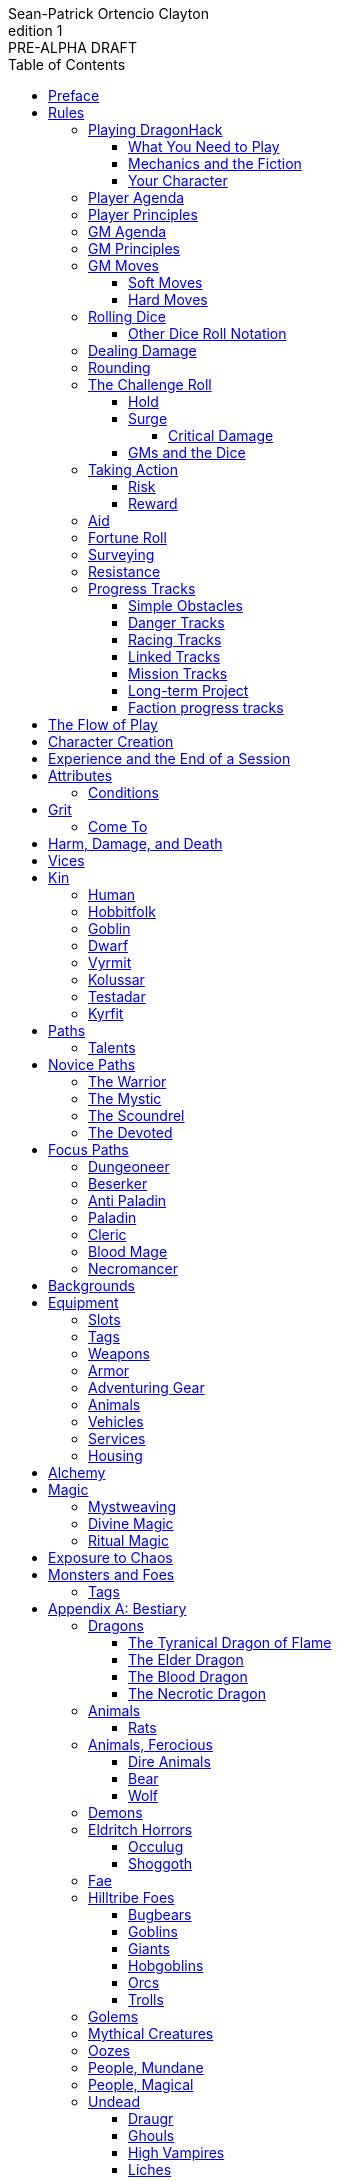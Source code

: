 ////
This program is free software: you can redistribute it and/or modify
it under the terms of the GNU Affero General Public License as published by
the Free Software Foundation, either version 3 of the License, or
(at your option) any later version.

This program is distributed in the hope that it will be useful,
but WITHOUT ANY WARRANTY; without even the implied warranty of
MERCHANTABILITY or FITNESS FOR A PARTICULAR PURPOSE.  See the
GNU Affero General Public License for more details.

You should have received a copy of the GNU Affero General Public License
along with this program. If not, see https://www.gnu.org/licenses/.
////

= DragonHack
Sean-Patrick Ortencio Clayton
v1: PRE-ALPHA DRAFT
:doctype: book
:!showtitle:
:!table-caption:
:showcommentary:
:icons: font
:stylesheet: styles.css
:sectanchors:
:version-label: Edition
:toc: right
:toclevels: 4
:imagesdir: images
:favicon: images/dragonhack-logo.svg
:repo-url: https://github.com/sean-clayton/dragonhack

image::dragonhack-logotype.svg[Static,640,id=logo,alt=DragonHack]

[.lead]
Created by Sean-Patrick Ortencio Clayton.

'''

The entirety of {doctitle} is licensed under the link:LICENSE-CC-BY-SA-4.0[Creative Commons Attribution-ShareAlike 4.0 International license].

The {repo-url}[source code of {doctitle}] is licensed under the link:LICENSE-AGPL[GNU Affero General Public license].

'''

{doctitle} includes material from:

https://www.bladesinthedark.com[Blades in the Dark] by John Harper, licensed for use under the https://creativecommons.org/licenses/by/3.0/[Creative Commons Attribution 3.0 Unported license].

https://dungeon-world.com/[Dungeon World] by Sage LaTorra and Adam Koebel, licensed for our use under the https://creativecommons.org/licenses/by/3.0/[Creative Commons Attribution 3.0 Unported license].

https://www.ironswornrpg.com[Ironsworn] by Shawn Tomkin, licensed for our use under the https://creativecommons.org/licenses/by/4.0/[Creative Commons Attribution 4.0 International License].

https://www.drivethrurpg.com/product/427272/Maze-World[Maze World] by Jasper Winters, licensed for our use under the https://creativecommons.org/licenses/by-sa/4.0/[Creative Commons Attribution-ShareAlike 4.0 International license].

https://game-icons.net/1x1/delapouite/spiked-dragon-head.html[Spiked dragon head icon] in the {doctitle} logo by https://delapouite.com/[Delapouite], licensed for our use under the https://creativecommons.org/licenses/by/3.0/[Creative Commons Attribution 3.0 Unported license].

<<<

[preface]
== Preface

{doctitle} is inspired by several games.
Here is a non-exhaustive list in alphabetical order:

* https://www.bladesinthedark.com[Blades in the Dark] by John Harper.
* https://dungeon-world.com/[Dungeon World] by Sage LaTorra and Adam Koebel.
* https://freeleaguepublishing.com/en/games/forbidden-lands/[Forbidden Lands] by the workers at Fria Ligan.
* https://www.ironswornrpg.com/[Ironsworn] by Shawn Tomkin.
* https://www.drivethrurpg.com/product/250888/Knave[Knave] by Ben Milton.
* The Streets of Marienburg.
* https://johnharper.itch.io/world-of-dungeons[World of Dungeons] by John Harper.
* ... and the many games derived from those.

If you enjoy {doctitle}, then be sure to check out these other games!

<<<

== Rules

=== Playing {doctitle}

To play {doctitle}, you create your character, make some decisions about the world you inhabit, and set the story in motion.
When you encounter something dangerous or otherwise act by taking risks, your choices and the dice determine the outcome.

{doctitle} supports three modes of play.

Guided::
  One or more players take the role of their characters, the protagonists in your story, while a guide/moderator/gamemaster (GM) moderates the session.
  The GM helps bring the world to life, portrays the people and creatures you encounter, and makes decisions about the outcome of your actions.
Cooperative (Co-Op)::
  You and one or more friends play together to overcome challenges and complete quests.
  A GM is not required.
  The {doctitle} game system will help you explore the dramatic stories of your characters and their fateful vows.
Solo::
  As with cooperative play, no GM is necessary.
  You portray a lone heroic character in a dangerous world.
  Good luck!

[sidebar]
--
{doctitle} is primarily intended for small group play or solo.
One to four players (plus a GM in guided mode) is ideal.
--

==== What You Need to Play

{doctitle} requires some materials. Here is what you'll need:

* Several six-sided dice for each player.
  Five at the least, but more cannot hurt.
  These are used for [term]#action dice#, [term]#oracle dice#, and rolling things like [term]#damage#.
* A character sheet for each player.

==== Mechanics and the Fiction

{doctitle} uses various mechanics, such as rolling dice and managing the stats and resources on your character sheet.
As a player, you will often make decisions based on a desired mechanical outcome.
For example, you might choose a particular action to get a bonus or advantage on your die roll.
The basic mechanics of {doctitle} are introduced in this chapter.

{doctitle} is also heavily reliant on the fiction, which is the imagined characters, situations, and places within your game.
You will play from the perspective of your character.
You will interpret actions and events in a way that is consistent with the dramatic, fictional reality you have forged for your story and your world.

==== Your Character

You use your character sheet to track your stats, gear, and overall condition.

However, your character is more than these mechanical bits.
You are a character in a rich story.
You have hopes and fears, virtues and failings.
You have a history.
You are, or were, part of a community.
This is the fiction of your character.
Consider a few of these details as you create your character, but don't sweat it--you'll evolve it through play.
At the start of your game, put your character on stage to see what happens. 
Fill in the blanks--for your character and your world--as you go.

=== Player Agenda

* Portray a motivated character.
* Interact with the world and state your end goal.
* When you want to do something, do it in the fiction.
* Make your mark on the world.
* Play to find out what happens.

=== Player Principles

* Begin and end with the fiction.
* Play your character like a stolen car.
* Embrace challenge and failure.
* Celebrate success.
* Don't hog the spotlight, but shine when it's on you.

=== GM Agenda

=== GM Principles

=== GM Moves

As a GM, when everyone looks at you to do something, you can make a move.
On any [term]#miss#, you can make a move.
When you are presented with a [term]#golden opportunity#, you can make a move.

A move is something that occurs in the fiction--they mean literally what they say.
Here are the moves you make as a GM.

* Utilize your prep.
* Reveal an unwelcome truth.
* Show signs of an approaching threat.
* Deal harm.
* Use up their resources.
* Turn their actions against them.
* Separate them.
* Offer an opportunity, with or without cost.
* Put someone on the spot.

==== Soft Moves

Soft moves are moves that are not in favor of the PCs, but do not have immediate consequences.
A soft move ignored becomes a [term]#golden opportunity# for a hard move.

.Examples of soft moves in combat
* Reveal a looming threat...
** An enemy sounds an alarm or calls for reinforcements.
* Utilize your prep...
** Make a monster soft move.
** Spring, but do not trigger, a trap.
* Separate them...
** Toss a PC across the combat area and close them off from their allies.
** The ground cracks and a chasm or pit of lava sits between two groups of the party.
* Put someone on the spot...
** Shove a PC on the ground and have the monster wind up to attack them.
** Push a PC against a ledge.

.Examples of soft moves exploring a site
* Reveal a looming threat...
** A roar from down a passageway.
* Utilize your prep...
** A PC hears a _*click*_ and a trap is sprung, but not triggered.
** Make a site move.

.Examples of soft moves exploring the wilderness
* Reveal a looming threat...
* Utilize your prep...

.Examples of soft moves in a settlement
* Reveal a looming threat...
* Utilize your prep...

.Examples of soft moves in a social encounter
* Reveal a looming threat...
* Utilize your prep...

==== Hard Moves

Hard moves have immediate consequences.
[term]#Dealing damage# is a hard move because the HP loss is an immediate consequence.
If you have an opportunity to make a hard move, that doesn't mean you can't make a soft move instead.

.Examples of hard moves in combat
* Use up their resources...
** A PC's weapon flings across the room, losing access to attacking with it.
** A PC's grimoire falls to the ground, losing access to those spells.

.Examples of hard moves exploring a site
* Use up their resources...
** [term]#1 slot# worth of equipment falls to the depths below.

.Examples of hard moves exploring the wilderness
* Use up their resources...
** A PC's max slots is reduced because their pack has a hole in it.

.Examples of hard moves in a settlement
* Use up their resources...
** A PC loses coin or gear because someone stole it while they weren't looking.

.Examples of hard moves in a social encounter
* Use up their resources...
** Mark grit for the stress induced by the other party.

=== Rolling Dice

The only dice used in {doctitle} are six-sided dice.

When we roll multiple dice, we shorten it to just the number of dice followed by a D, eg: Rolling two dice is 2D, and rolling 1 dice is 1D.

Sometimes you add or subtract a number to the total of the dice.
This has a + or - after the dice along with the number that is to be added or subtracted, respectively.
For example, if we want to add 1 to the total of a 2D roll, it looks like 2D+1.
If we want to subtract 1 from the total of a 2D roll, it looks like 2D-1.

Sometimes we want to roll multiple dice and not add them together, but take the best or worst of the dice rolled.
This is written as b[ ] or w[ ] with the number of dice in between the brackets.
For example, if we want to roll 2D and keep only the best of the two, it looks like b[2D].
If we want to roll 2D and keep only the worst of the two, it looks like w[2D].

We can also take multiple of the best or multiple of the worst.
This looks like the previous form, but with a number after the b or w, before the brackets.
For example, if we want to roll 3D and take the best two, it looks like b2[3D].
If we want to roll 3D and take the worst two, it looks like w2[3D].

And like rolling dice normally, we can still add a number to the total to these best of/worst of forms.
For example, b2[3D]+4 adds 4 to the total of the best two dice of the three rolled.
w2[3D]-1 subtracts 1 from the total of the worst two dice of the three rolled.

==== Other Dice Roll Notation

[horizontal]
d3::
  Roll a dice.
  *1/2* = 1.
  *3/4* = 2.
  *5/6* = 3.
d66::
  Roll a dice twice.
  One roll is for the tens place and the other is for the ones.
d666::
  Roll like a d66, but with another roll for the hundreds place.
d33::
  Like a d66, but each roll is a d3.
d333::
  Like a d33, but with another roll for the hundreds place.

=== Dealing Damage

.Dealing Damage
[move]
--
[.lead]
When you harm a foe but don't murder them outright...

Roll the applicable damage and say the result (plus any tags like messy, forceful, etc.).
The GM will reduce the victim's HP by that amount (less armor) and either describe the result or ask you to do so.
--

=== Rounding

In {doctitle}, always round down when faced with non-integer numbers, unless otherwise noted.

=== The Challenge Roll

The core mechanic in {doctitle} is the challenge roll.
To perform a challenge roll, you roll multiple dice at once and read the *single highest result*.
The most dice you can roll in a challenge roll is 5.

To create a dice pool for a challenge roll, you use an attribute or other number, called a [term]#stat#, and roll an amount of dice equal to its rating.
For example, if you roll with the [term]#heart# attribute and its value is 3, this is written as "Roll [term]#+heart#" and you would add 3 to your dice pool.

[sidebar]
If you ever need to roll but you have zero (or negative) dice, roll w[2D].
You can't roll a critical when you have zero dice.

The total of your action dice, your stat, and any additional bonuses is your action score.

There are five possible results of a challenge roll:

[horizontal]
Critical Hit::
  You roll *more than one 6*.
Strong Hit::
  The highest die is a *6*.
Weak Hit::
  The highest die is a *4 or 5*.
Miss::
  The highest die is a *1, 2, or 3*.

There are four types of rolls that you'll use most often in the game:

Taking action::
  When a PC attempts an action that's dangerous or troublesome, you take an action to find out how it goes.
  Taking action and the resulting effects and consequences drive most of the game.
Fortune roll::
  The GM can make a fortune roll to disclaim decision making and leave something up to chance.
  How loyal is an NPC?
  How much does the plague spread?
  How much evidence is burned before the constables kick in the door?
Resistance roll::
  A player can make a resistance roll when their character suffers a consequence they don't like.
  The roll tells us how much stress their character suffers to reduce the severity of a consequence.

==== Hold

.Hold
[move]
--
[.lead]
When a move gives you [term]#"`hold X Currency`"#...

You can spend that currency as the move describes it.
--

==== Surge

.Surge
[move]
--
[.lead]
When you land a [term]#critical hit#...

Take the lowest number of the dice you rolled, multiply it by 2.
[term]#Hold that much Surge#.
You spend [term]#surge# on [term]#surge moves#.

Any [term]#surge# you do not use during the move, you do not maintain.
--

===== Critical Damage

You always have access to the _Critical Damage_ [term]#surge move#.

.Surge Move: Critical Damage (2 Surge)
[move]
--
[.lead]
When you are dealing damage...

You can [term]#roll &times;HD# and add that to your damage total.
--

==== GMs and the Dice

If you are playing as a GM, you can focus on guiding the game and responding to your player's questions and actions.
NPCs don't need to roll dice when they act, however, you might want some dice available for oracle rolls.

=== Taking Action

When a player character does something challenging, we [term]#take action# to see how it turns out.
An action is challenging if there's an obstacle to the PC's goal that's dangerous or troublesome in some way.
We don't make an action roll unless the PC is put to the test.
If their action is something that we'd expect them to simply accomplish, then we let them accomplish it without making any rolls.

==== Risk

There are three levels of risk.

Minor Risk::
  Something bad could happen, but not very likely.
  Failure is not something to really worry about.
Moderate Risk::
  There's danger here if any failure were to occur.
Major Risk::
  If things go bad, they will go _very_ bad.
  Success here is absolutely paramount.

==== Reward

There are three levels of reward.

Minor Reward::
  You achieve something, but not nearly as much as you'd like.
  If you were stabbing something, it's technically stabbed, but not as much as you'd hope.
  If you were avoiding a danger, you technically avoid it, but you wish you did more.
Moderate Reward::
  You achieve a satisfactory outcome.
  If you were stabbing something, it's stabbed.
  If you were avoiding a danger, it was avoided.
Major Reward::
  You achieve much more than you had expected.
  If you were stabbing something, it sinks in like a hot knife through melted butter.
  If you were avoiding a danger, it is completely avoided, and probably is no longer dangerous for a time.

State what your goal is and the approach your character will take to make it happen.
The GM will tell you the following:

* The two [term]#attributes# you will use.
* The level of [term]#risk# the approach takes.
* The level of [term]#reward# given if the approach succeeds.
* Possible consequences if you fail and rewards if you succeed.

.Take Action
[move]
--
[.lead]
When your character acts by taking a risk...

State what your goal is and the approach your character will take to make it happen.

Roll 1D for each point in the [term]#attributes# determined by the GM.

'''

[.risk]
Minor Risk::
+
[.lead]
You act on your terms. You exploit a dominant advantage.
+
* **Critical Hit:**
  A success with [term]#increased reward#.
* **Hit:**
  Things go as planned and all is well. A success.
* **Weak Hit:**
  Your character has a sudden realization that their approach will certainly succeed, but with a cost.
  They can try a different approach, or continue on and [term]#suffer the consequences#.
* **Miss:**
  Your character fails before any consequences occur, but a new [term]#risky# opportunity lies before them.
  They can attempt again with that approach or try something else.

Moderate Risk::
+
[.lead]
You go head to head. You act under fire. You take a chance.
+
* **Critical Hit:**
  A success with [term]#increased reward#.
* **Hit:**
  A success, and you realize what was at stake.
* **Weak Hit:**
  Overall a success, but you must [term]#suffer the consequences#.
* **Miss:**
  Things do not go your way.
  [term]#Gain +1 XP# and you must [term]#suffer the consequences#.

Major Risk::
+
[.lead]
You overreach your capabilities. You're in serious trouble.
+
* **Critical Hit:**
  A success with [term]#increased reward#.
  [term]#Gain +1 XP#.
* **Hit:**
  A success, narrowly avoiding the consequences.
  [term]#Gain +1 XP#.
* **Weak Hit:**
  Technically a success, but there is a severe cost.
  [term]#Gain +1 XP# and you must [term]#suffer the consequences# accordingly.
* **Miss:**
  The worst outcome has happened.
  [term]#Gain +1 XP# and you must [term]#suffer the consequences# accordingly.
--

=== Aid

.Aid
[move]
--
[.lead]
When you assist someone [term]#taking action#...

You give them a +1D bonus to the roll, but you are succeptible to the consequences if there any.
--

=== Fortune Roll

The fortune roll is a tool the GM can use to disclaim decision making.
You use a fortune roll in two different ways:

. **When you need to make a determination about a situation the PCs aren't directly involved in** and don't want to simply decide the outcome.
. **When an outcome is uncertain**, but no other roll applies to the situation at hand.

When you make a fortune roll you may assess [term]#any attribute or other stat# to determine the stat of the roll, and then perform a regular [term]#challenge roll#.

If no stat applies, roll 1D for sheer luck or roll 1–3D based on the situation at hand.

Sometimes you are forced to make a fortune roll.
This can be with a specific attribute or stat, or with a number added.
For example, making a fortune roll with heart, if its value is 3, it is written as "Roll [term]#fortune +heart#" and you would roll 3 dice.

.Fortune Roll
[move]
--
* *1D* for each [term]#stat# rating.
* *+1D* for each [term]#major advantage#.
* *-1D* for each [term]#major disadvantage#.

'''

* **Critical Hit**: Exceptional result / Major, extreme reward.
* **Hit**: Good result / Moderate,  full reward.
* **Partial Hit**: Mixed result / Minor, partial reward.
* **Miss**: Bad result / Poor, little reward.
--

=== Surveying

.Surveying
[move]
--
[.lead]
When you search an area, read the situation, ask questions, conduct an investigation, or follow a track...

Roll [term]#fortune +wits#.
Add your [term]#ability bonus# when using an appropriate ability.

* **Major**:
  You get exceptional details.
  The information is complete and follow-up questions may expand into related areas or reveal more than you hoped for.
* **Moderate**:
  You get good details.
  Clarifying and follow-up questions are possible.
* **Minor**:
  You get incomplete or partial information.
  More information gathering will be needed to get all the answers.
--

=== Resistance

After seeing the roll result when [term]#taking action#, you can choose to [term]#resist# the consequences.
The GM will tell you which [term]#attribute# you will use.
You determine what [term]#ability# you use.

ifdef::showcommentary[]
.Regarding rolling resist...
[NOTE]
These could be done much better.
I don't know if I want every stat in play here.
Maybe as monsters are made and more kinds of damage are revealed in the game, they'll make this clearer to handle.
endif::[]

.Resist
[move]
--
[.lead]
When your character resists the consequences of their actions...

[term]#Mark 1 grit#.

The GM chooses two attributes.
Roll 1D for each point in both attributes.

[horizontal]
* **Critical Hit:**
  You avoid all consequences and you are now in control of the situation.
  [term]#Gain 1 grit# back.
* **Hit:**
  The consequence is avoided.
* **Weak Hit:**
  The consequence is reduced.
  If taking damage, take half damage.
  You can [term]#mark 1 grit# to avoid it completely.
* **Miss:**
  The consequence still happens.
  You can [term]#mark 1 grit# to avoid reduce (half damage if taking damage) it or [term]#mark 2 grit# to avoid it completely.
--

=== Progress Tracks

A progress track is a multi-segment track.
Draw a progress track when you need to track ongoing effort against an obstacle or the approach of impending trouble.

Sneaking into the constables watch tower?
Make a progress track to track the alert level of the patrolling guards.
When the PCs suffer consequences from partial successes or missed rolls, fill in segments on the progress track until the alarm is raised.

Generally, the more complex the problem, the more segments in the progress track.

A complex obstacle is a 4-segment track.
A more complicated obstacle is a 6-segment track.
A daunting obstacle is an 8-segment track.

When you create a progress track, make it about the obstacle, not the method.
The progress tracks for an infiltration should be "`Interior Patrols`" and "`The Tower,`" not "`Sneak Past the Guards`" or "`Climb the Tower.`" The patrols and the tower are the obstacles--the PCs can attempt to overcome them in a variety of ways.

Remember that a progress track tracks progress.
It reflects the fictional situation, so the group can gauge how they're doing.
A progress track is like a speedometer in a car.
It shows the speed of the vehicle--it doesn't determine the speed.

==== Simple Obstacles

Not every situation and obstacle requires a progress track.
Use progress tracks when a situation is complex or layered and you need to track something over time--otherwise, resolve the result of an action with a single roll.

Examples of progress tracks follow.

==== Danger Tracks

The GM can use a progress track to represent a progressive danger, like suspicion growing during a seduction, the proximity of pursuers in a chase, or the alert level of roaming monsters in a dungeon.
In this case, when a complication occurs, the GM ticks one, two, or three segments on the progress track, depending on the consequence level.
When the progress track is full, the danger comes to fruition--the guards hunt down the intruders, activate an alarm, release the hounds, etc.

==== Racing Tracks

Create two opposed progress tracks to represent a race.
The PCs might have a progress track called "`Escape`" while the city watch have a progress track called "`Cornered.`" If the PCs finish their progress track before the watch fill theirs, they get away.
Otherwise, they're cornered and can't flee.
If both complete at the same time, the PCs escape to a safe location, but the watch are right outside!

You can also use racing progress tracks for an environmental hazard.
Maybe the PCs are trying to complete the "`Search`" progress track to find the lockbox on the sinking ship before the GM fills the "`Sunk`" progress track and the vessel goes down.

==== Linked Tracks

You can make a progress track that unlocks another progress track once it's filled.
For example, the GM might make a linked progress track called "`Trapped`" after an "`Alert`" progress track fills up.
As always, the method of action is up to the players and the details of the fiction at hand.

==== Mission Tracks

The GM can make a progress track for a time-sensitive mission, to represent the window of opportunity you have to complete it.
If the countdown runs out, the mission is scrubbed or changes--the target escapes, the household wakes up for the day, etc.
Tug-of-war progress tracks

You can make a progress track that can be filled and emptied by events, to represent a back-and-forth situation.
You might make a "`Revolution!`" progress track that indicates when the refugees start to riot over poor treatment.
Some events will tick the progress track up and some will tick it down.
Once it fills, the revolution begins.
A tug-of-war progress track is also perfect for an ongoing turf war between two crews or factions.

==== Long-term Project

Some projects will take a long time.
A basic long-term project (like tinkering up a new feature for a device) is eight segments.
Truly long-term projects (like creating a new designer drug) can be two, three, or even four progress tracks, representing all the phases of development, testing, and final completion.
Add or subtract progress tracks depending on the details of the situation and complexity of the project.

A long-term project is a good catch-all for dealing with any unusual player goal, including things that circumvent or change elements of the mechanics or the setting.

==== Faction progress tracks

Each faction has a long-term goal.
When the PCs have downtime, the GM ticks forward the faction progress tracks that they're interested in.
In this way, the world around the PCs is dynamic and things happen that they're not directly connected to, changing the overall situation in the city and creating new opportunities and challenges.

The PCs may also directly affect NPC faction progress tracks, based on the missions and scores they pull off.
Discuss known faction projects that they might aid or interfere with, and also consider how a PC operation might affect the NPC progress tracks, whether the players intended it or not.

== The Flow of Play

Like most roleplaying games, you play primarily from the perspective of your character.
What are you doing?
What are you trying to achieve?
What opposition and challenges do you face?
Your quests, and the characters and situations you encounter, will guide the fiction and the choices you make.

When you have questions about what you find, how other characters in your world respond, or what happens next, you can go with what feels right (if you're playing solo or co-op), or ask your GM.
When you are seeking inspiration or want to put it in the hands of fate, you want to consult an <<_oracles, oracle>>.
Use the yes/no questions and random prompts to generate interesting twists and new complications you might not have thought of on your own.
Above all, if it's interesting, dramatic and fits the fiction, make it happen.

If you are doing something covered by a move, refer to the move to resolve your action.
If it tells you to roll dice, do it.

Scoring a strong hit on a move means you are in control.
You're driving the narrative.
What do you do next?

A weak hit or a miss means you don't have control of the situation.
Instead of acting, you react.
What happens next?
If you're playing with a GM, they'll determine how the world responds.
Otherwise, you rely on your intuition and occasional oracle rolls to drive the narrative.

== Character Creation

. *Envision* your character
. Choose a <<_kin,[term]#kin#>> and determine your [term]#age#.
. Set your <<_attributes,[term]#attributes#>> by distributing these points across [term]#force#, [term]#edge#, [term]#shadow#, [term]#wits#, and [term]#heart#.
  You cannot have more than 2 points in a single attribute.
  * *Young adult:* 4 points.
  * *Middle-aged:* 3 points.
  * *Old:* 2 points.
. Determine your max [term]#grit#, which is 4 + [term]#force#.
. Determine your [term]#base grit cost# according to your attributes.
.. *If your [term]#force# is 2*, your base grit cost is *4*.
.. *If your [term]#wits# is 2*, your base grit cost is *8*.
.. *In all other cases*, your base grit cost is *6*.
. Choose <<_vices,[term]#vices#>> according to your age.
  * *Young adult:* 1 vice.
  * *Middle-aged/Old:* 2 vices.
. Choose your <<_core_paths,[term]#core path#>>, and then your <<_focus_paths,[term]#focus path#>> according to your age.
  * *Young adult:* No focus paths.
  * *Middle-aged/Old:* 1 focus path. Assume the narrative requirement of that path is in your character's backstory.
. Gain XP according to your age that you can spend now if you wish, or keep for later.
  * *Young adult:* 8XP.
  * *Middle-aged:* 12XP.
  * *Old:* 16XP.
. Determine your <<_backgrounds,[term]#backgrounds#>>.
  * *Young adult:* Roll once on the backgrounds table.
  * *Middle-aged:* Pick twice on the backgrounds table.
  * *Old:* Pick three times on the backgrounds table.
. Fill out personal information such as your name and other details.
. Purchase any additional equipment and determine your <<_speed,[term]#speed#>>. You begin with 10c in addition to all coin and equipment of your choice from your backgrounds.

== Experience and the End of a Session

At the end of a session, have each person at the table go through the following items and, unless otherwise noted, mark 1XP for each one that everyone agrees is true for them.

* XP for showing up to the session.
* XP for someone in the group killing a monster or otherwise dangerous foe.
* XP for someone in the group looting a magical artefact.
* XP for someone in the group discovering a settlement, dangerous site, or otherwise storied.
* XP for someone in the group gaining the trust, gratitude, or other kind of allyship of an NPC.
* XP for someone in the group making a new enemy who will now be acting against you.
* XP for every 100 &times; HD (minimum 100) coin spent without any in-world gain on your <<_vice,[term]#vices#>> this session.
* XP for every <<_vice,[term]#vice#>> you succumbed to in a memorable way.

<<_paths, [term]#Paths#>> also provide ways of gaining XP.
Only characters with those paths can gain XP in those ways.

Additionally, you can change _one_ of these aspects of your character if the narrative supported it:

* Change one of your vices to a new one.
* Refund one talent completely and obtain a new one at the same cost.

== Attributes

[horizontal]
Force:: Aggression, might, and intimidation.
Edge:: Speed, agility, and precision.
Shadow:: Sneakiness, deceptiveness, and cunning.
Wits:: Focus, intellect, and perception.
Heart:: Leadership, drive, and compassion.

=== Conditions

Each attribute can have a negative condition applied to it.
When an attribute has its associated condition marked, you take a -1D penalty to all rolls which use that attribute.

* *Weak* reduces your [term]#force#.
* *Slow* reduces your [term]#edge#.
* *Clumsy* reduces your [term]#shadow#.
* *Shaken* reduces your [term]#wits#.
* *Cold* reduces your [term]#heart#.

== Grit

Grit represents the amount of effort, physical or mental, you can exert while adventuring.
When you [term]#mark grit#, you add grit against your maximum grit.

You begin with [term]#4 grit + force#.

When you are at max grit and you have to [term]#mark grit#, you're [term]#broken# and can no longer act.
This means you are either physically battered and unconscious, emotionally unavailable, mentally drained, or otherwise completely exhausted.
Regardless, when you are broken you are out of any scene you currently are in and all scenes going forward, and are susceptible to a [term]#coup de grace#, which means all damage done to you is quadrupled.
You cannot perform a [term]#death move# if you are reduced to 0HP during a [term]#coup de grace#.

You are broken until you clear [term]#grit# through the [term]#come to# move or some other way.

=== Come To

.Come To
[move]
--
[.lead]
When you are at max grit, and you are still alive after w[2D] hours...

You clear [term]#1 grit#.
--

== Harm, Damage, and Death

You suffer [term]#harm# when [term]#taking damage#.
When you take damage, you compare that to the damage thresholds of your harm.
The GM will tell you the type of harm you suffered.

* *Tier III* harm is 8 + [term]#force# or higher.
* *Tier II* harm is 4 + [term]#force# or higher.
* *Tier I* harm is 1 or higher.

The amount of harm you can take in each tier can change as you gain talents, but everyone starts with the following available boxes:

* *Tier III:* 1.
* *Tier II:* 1 + [term]#force#.
* *Tier I:* 2 + [term]#force#.

When you take action apply penalties to the roll as appropriate.

* *Lesser effect* Your rolls are less effective.
* *-1D* You use 1 fewer die on affected rolls.
* *Disabled* You cannot take any action unassisted without [term]#marking 2 grit#.

If you have to take harm and there are no boxes available to fill, fill a box of a tier higher instead.
If you take harm and cannot mark a box, you are [term]#doomed#.

When your character becomes [term]#doomed#, and they do not make a [term]#death move#, they are most likely dead.

.Determine Your Fate
[move]
--
[.lead]
When your allies take a look at your body within w[2D] hours of you becoming [term]#doomed#...

[term]#Roll fortune +heart#.

* *On a critical hit*, you strongly gasp as they turn you over and you must explain to everyone how it wasn't as bad as it looked.
* *On a strong hit*, you are barely breathing and are in dire need of aid.
  Your grit is set to max.
* *On a weak hit*, you are alive just enough to say some last words.
* *On a miss*, you are dead.
--

== Vices

Vices are not limited to the ones below, but these are a popular list of vices many choose.

Drainage:: You seek the darkness and for no tomorrow.
Ego:: You seek to display opulence.
Gambling:: You seek thrills from chance.
Idealism:: You seek serving an unseen force.
Rebellion:: You seek to undermine authority.
Pleasure:: You seek escape and gratification through flesh, food, drugs, and art.
Unknown:: You seek the weird, foreign, taboo, and strange.

== Kin

=== Human

Human people.

.Age ranges
[horizontal]
Young Adult:: 16–25
Middle-Aged:: 26–59
Old:: 60+

=== Hobbitfolk

Small people.

.Age ranges
[horizontal]
Young Adult:: 20–29
Middle-Aged:: 30–69
Old:: 70+

=== Goblin

Small people with pointy ears.

.Age ranges
[horizontal]
Young Adult:: 11–15
Middle-Aged:: 16–29
Old:: 30+

=== Dwarf

Small people with beards.

.Age ranges
[horizontal]
Young Adult:: 25–100
Middle-Aged:: 101–199
Old:: 200+

=== Vyrmit

Mouse/rat/hamster people.

.Age ranges
[horizontal]
Young Adult:: 11–15
Middle-Aged:: 16–29
Old:: 30+

=== Kolussar

Ancient human/dwarf people.

.Age ranges
[horizontal]
Young Adult:: 40–119
Middle-Aged:: 120–249
Old:: 250+

=== Testadar

Turtle/tortoise people.

.Age ranges
[horizontal]
Young Adult:: 50–150
Middle-Aged:: 151–299
Old:: 300+

=== Kyrfit

Raven/crow/rook people.

.Age ranges
[horizontal]
Young Adult:: 14–20
Middle-Aged:: 21–34
Old:: 35+

== Paths

There are two types of paths: Novice paths and focus paths.
Your core path is the primary path your character takes.
Focus paths are ways to shape your character into the concept you have in your mind.

ifdef::showcommentary[]
.Regarding path power
[NOTE]
Paths are not meant to be a _huge_ power boost to characters.
Magic items are meant to be the biggest power boost a character can get--they break all the rules and even rewrite them.
Paths are meant to be boosts, yes, but really they should increase versatility of a character.
For example, the Mystic path gets new properties for their spells they cast.
endif::[]

=== Talents

Your paths give you access to talents.
Talents have two key things to note about them: Their [term]#tier# and their XP cost.

== Novice Paths

There are four novice paths: The warrior, the mystic, the scoundrel, and the devoted.

=== The Warrior

You start with 10 maximum [term]#grit#.

.Warrior Talents
* *Talent name* - Description
* *Talent name* - Description
* *Talent name* - Description
* *Talent name* - Description
* *Talent name* - Description
* *Talent name* - Description
* *Talent name* - Description
* *Talent name* - Description
* *Talent name* - Description
* *Talent name* - Description

=== The Mystic

You start with 6 maximum [term]#grit#.

You gain access to <<_mysticism, mysticism>>.

.Mystic Talents
* *Talent name* - Description
* *Talent name* - Description
* *Talent name* - Description
* *Talent name* - Description
* *Talent name* - Description
* *Talent name* - Description
* *Talent name* - Description
* *Talent name* - Description
* *Talent name* - Description
* *Talent name* - Description

=== The Scoundrel

You start with 8 maximum [term]#grit#.

.Scoundrel Talents
* *Talent name* - Description
* *Talent name* - Description
* *Talent name* - Description
* *Talent name* - Description
* *Talent name* - Description
* *Talent name* - Description
* *Talent name* - Description
* *Talent name* - Description
* *Talent name* - Description
* *Talent name* - Description

=== The Devoted

You start with 8 available [term]#grit#.

.Devoted Talents
* *Talent name* - Description
* *Talent name* - Description
* *Talent name* - Description
* *Talent name* - Description
* *Talent name* - Description
* *Talent name* - Description
* *Talent name* - Description
* *Talent name* - Description
* *Talent name* - Description
* *Talent name* - Description

== Focus Paths

ifdef::showcommentary[]
.Regarding focus paths
[NOTE]
Focus paths are the way to _really_ flesh out a character concept.
Focus paths are a _great_ place to add homebrew content.
These are like "subclasses" in other fantasy role-playing games.
The goal of a focus path is to encourage roleplay by creating narrative requirements.
This makes it really easy to understand the "why does my character have access to these new things?" question that can often arise when progressing characters mechanically.
endif::[]

There are also focus paths, which represent your character growing and changing in play.
Focus paths have mechanical and narrative requirements in order for you to access them.
For example, the Occultist focus path requires you to have witnessed or studied an occult ritual.
The Cleric focus path requires you to have witnessed an act of chaos which causes you to devote your life and faith to a god.
The Necromancer focus path requires you to have found the Tome of Skulls and studied it in the dead of night for several nights.
There are many more focus paths, but they all give you access to a pool of moves in various tiers and skill unique to the focus path.

A focus path almost always has a way of it being lost, called [term]#losing focus#.
When you meet the conditions to [term]#lose focus# on a focus path, you immediately lose the focus path and all of the moves and other benefits of the path.
You gain XP equal to half of the XP cost of the focus path divided by 2, rounding up.

ifdef::showcommentary[]
.Regarding losing focus paths
[NOTE]
Focus paths being able to be lost is a narrative enforcement, but also a gamey mechanic.
Narratively, it makes sense for the paladin path to be lost when you forsake your oath.
Mechanically, maybe you _really_ need XP and you don't feel like being a paladin makes sense for you anymore.
The player can decide they want the XP and narratively make their character forsake their oath.
The other players all get to enjoy a story of how a paladin has literally fell from grace and while the paladin player gets to enjoy the XP they wanted.
Perhaps they really just wanted access to the Anti Paladin focus path which requires losing the paladin focus path?
endif::[]

=== Dungeoneer

*Cost* 10XP.

*Requirements* You have done at least 3 of the following in a single dungeon delve:

* Went inside without hesitation.
* Obtained a magical artefact inside.
* Killed a deadly beast that lurked there.
* Discovered the dark secrets of the dungeon.
* Disarmed or otherwise rendered useless past a deadly trap.
* Revealed and went through a hidden passageway.

.Dungeoneer Talents
* *Talent name* - Description
* *Talent name* - Description
* *Talent name* - Description
* *Talent name* - Description
* *Talent name* - Description

=== Beserker

*Cost* 15XP.

*Requirements*

.Beserker Talents
* *Talent name* - Description
* *Talent name* - Description
* *Talent name* - Description
* *Talent name* - Description
* *Talent name* - Description

=== Anti Paladin

*Cost* 15XP.

*Requirements* You have forsaken your paladin oath and broken ties with the organization that once honored you paladin title.

.Anti Paladin Talents
* *Talent name* - Description
* *Talent name* - Description
* *Talent name* - Description
* *Talent name* - Description
* *Talent name* - Description

=== Paladin

*Cost* 15XP.

*Requirements* You have went to a place that honors holiness or some other form of servitude, went through the rituals to become its champion, and swore your oath.

.Paladin Talents
* *Talent name* - Description
* *Talent name* - Description
* *Talent name* - Description
* *Talent name* - Description
* *Talent name* - Description

=== Cleric

*Cost* 15XP.

*Requirements*

.Cleric Talents
* *Talent name* - Description
* *Talent name* - Description
* *Talent name* - Description
* *Talent name* - Description
* *Talent name* - Description

=== Blood Mage

*Cost* 15XP.

*Requirements* Mystic core path.

.Blood Mage Talents
* *Talent name* - Description
* *Talent name* - Description
* *Talent name* - Description
* *Talent name* - Description
* *Talent name* - Description

=== Necromancer

*Cost* 15XP.

*Requirements*

.Occultist Tier Talents
* *Talent name* - Description
* *Talent name* - Description
* *Talent name* - Description
* *Talent name* - Description
* *Talent name* - Description

== Backgrounds

Your backgrounds represent what you were doing before you decided to become an adventurer.
They provide some starting [term]#coin# and [term]#equipment#.

* *If you are a young adult*, roll once on the backgrounds table.
* *If you are middle-aged*, pick twice on the backgrounds table.
* *If you are old*, pick three times on the backgrounds table.

.Backgrounds Table
|===
|d66|Background and starting gear

|11
|*Acolyte* candlestick, censer, incense, 1D coin.

|12
|*Background* stuff

|13
|*Background* stuff

|14
|*Background* stuff

|15
|*Background* stuff

|16
|*Background* stuff

|21
|*Background* stuff

|22
|*Background* stuff

|23
|*Background* stuff

|24
|*Background* stuff

|25
|*Background* stuff

|26
|*Background* stuff

|31
|*Background* stuff

|32
|*Background* stuff

|33
|*Background* stuff

|34
|*Background* stuff

|35
|*Background* stuff

|36
|*Background* stuff

|41
|*Background* stuff

|42
|*Background* stuff

|43
|*Background* stuff

|44
|*Background* stuff

|45
|*Background* stuff

|46
|*Background* stuff

|51
|*Background* stuff

|52
|*Background* stuff

|53
|*Background* stuff

|54
|*Background* stuff

|55
|*Background* stuff

|56
|*Background* stuff

|61
|*Background* stuff

|62
|*Background* stuff

|63
|*Background* stuff

|64
|*Background* stuff

|65
|*Background* stuff

|66
|*Background* stuff
|===

== Equipment

The [term]#cost# of equipment is described in coin (Shortened to just [term]#c#).

=== Slots

You start with 12 + [term]#force# slots for equipment.

When you have 100c, it takes up one slot.
100 more takes up another slot, and so on.

=== Tags

[horizontal]
Armor _Value_::
  Reduces damage to you by the value.
  [term]#Armor-piercing (AP)# can ignore up to the value.
  Only the armor with the highest value counts.
Blast:: Deals damage to a target and everyone adjacent to it.
Bulwark _Value_:: Armor with this tag can be used as an armor with this value without counting against its uses.
Bunch _Value_::
  You can have up to this [term]#quantity# of items with this trait and only take up 1 slot.
  If you wish to carry more of an item with this trait, it must occupy another slot.
Heavy::
  You can only carry up to your [term]#force# in items with this tag.
Two-Handed:: What it says on the tin. Requires two hands to wield.
Uses _Value_::
  You can use this item an amount of times equal to its value.
  It cannot be used further once you have used it that many times until it is repaired by an appropriate source.
  The better the source, the more uses you gain back.
Quantity _Value_::
  After a scene in which you used something with quantity, make a <<_fortune_roll,[term]#fortune roll +quantity#>>.
  *On a Miss*, reduce the quantity by 1.
  When the quantity reaches zero, it is spent and is removed from your inventory.

=== Weapons

* *Arrows* - _Quantity 1_, _Bunch 3_ *Cost* 5c.
* *Small Weapon* - (Dagger, short sword, small hammer, etc) *Cost* 5c *Damage* 1D.
* *Medium Weapon* - (Sword, spear, flail, etc) *Cost* 10c *Damage* 1D+1.
* *Heavy Weapon* - (Greatsword, glaive, battle axe, etc) _Two-Handed_, _Heavy_ *Cost* 25c *Damage* 1D+2.
* *Sling* - *Cost* 5c *Damage* d3.
* *Quiver* - *Cost* 10c. Holds arrows (up to _Quantity 3_).

=== Armor

All worn armor has an [term]#armor# value.
You can [term]#use# your armor to reduce damage by the armor value, but after doing so you mark a [term]#use# on your armor.

Shields add a bonus value to the [term]#armor# value set by your worn armor.
If you wield a shield without any worn armor, then treat the shield value as your armor value.

[term]#Armor piercing (AP)# ignores [term]#armor# value.

Armor can be repaired completely by visiting an armorsmith.
Mundane armor can be partially repaired with the proper tools and know-how by the PCs, [term]#taking action# trying to repair the armor, with the risk of rendering the armor completely unrepairable.

.Shields
* *Buckler* - _Uses 3_ *Cost* 5c *Armor Bonus* +1 *Damage* 1D.
* *Light Shield* - _Uses 6_, _Heavy_ *Cost* 10c *Armor Bonus* +1 *Damage* 1D.
* *Heavy Shield* - _Uses 6_, _Bulwark 1_, _Heavy_ *Cost* 10c *Armor Bonus* +2 *Damage* 1D+1.

.Worn Armor
* *Leather Armor* - _Uses 3_, _Armor 1_ *Cost* 30c.
* *Mail Armor* - _Uses 3_, _Heavy_, _Armor 2_ *Cost* 60c.
* *Splint Armor* - _Uses 5_, _Bulwark 1_, _Heavy_, _Armor 3_ *Cost* 90c.
* *Plate Armor* - _Uses 8_, _Bulwark 2_, _Heavy_, _Armor 3_ *Cost* 120c.

=== Adventuring Gear

[horizontal]
* *Chalk* - *Cost* 1c.
* *Whetstone* - *Cost* 1c.
* *Bandage* - *Cost* 2c. Heals 1HP.
* *Crowbar* - _Two-Handed_ *Cost* 5c *Damage* 1D.
* *Shovel* - _Two-Handed_ *Cost* 5c *Damage* 1D.
* *Tent, Personal* - *Cost* 10c.
* *Tent, Fits 3* - *Cost* 30c.
* *Waterskin* - *Cost* 2c.
* *Bedroll* - *Cost* 3c.
* *Grappling hook* - *Cost* 8c.

=== Animals

* *Riding Horse* Slots 5, *Cost* 80c.
* *Donkey* Slots 2, *Cost* 50c.

=== Vehicles

Vehicles have [term]#slots# that can be used to store equipment.

* *Cart* - *Slots* 15, *Cost* 30c.
* *Rowboat* - *Slots* 15, *Cost* 50c.
* *Wagon* - *Slots* 30, *Cost* 100c.
* *Stagecoach* - *Slots* 40, *Cost* 300c.
* *Sailing ship* - *Slots* 100, *Cost* 5000c.
* *Galleon* - *Slots* 300, *Cost* 10,000c.

=== Services

* *Poor inn* - *Cost* 6c/week.
* *Modest inn* - *Cost* 12c/week.
* *Comfortable inn* - *Cost* 24c/week.
* *Unskilled labor* - *Cost* 10c/week.
* *Professional labor* - *Cost* 30c/month.
* *Armed escort/passage*
** *Safe route* - *Cost* 6c/guard/day.
** *Dangerous route* - *Cost* 12c/guard/day.
** *Perilous route* - *Cost* 24c/guard/day.
* *Common murder* - *Cost* 5c.
* *Professional murder/assassination* - *Cost* 200c.
* *Prayers* - *Cost* 1c/month.
* *Repairs* - *Cost* 1/4th of the base cost for mundane items.

=== Housing

Living spaces have [term]#slots# that can be used to store equipment.

* *Hovel* - *Slots* 100 *Cost* 20c.
* *Small cottage* - *Slots* 200 *Cost* 250c.
* *House* - *Slots* 500 *Cost* 5,000c.
* *Mansion* - *Slots* 1000 *Cost* 20,000c.
* *Keep* - *Slots* 2000 *Cost* 150,000c.
* *Castle* - *Slots* 5000 *Cost* 600,000c.
* *Grand castle* - *Slots* 20,000 *Cost* 1,000,000c.

== Alchemy

== Magic

=== Mystweaving

=== Divine Magic

=== Ritual Magic

== Exposure to Chaos

== Monsters and Foes

Every monster has moves that describe its behavior and abilities.
Just like the normal consequences, they're things that you do when there's a lull in the action or when the PCs give you a golden opportunity.

Each monster has an instinct that describe its goals at a high level.
Some monsters live for conquest, or treasure, or simply for blood.
The monster's instinct is the guide to how to use it in the fiction.

The monster's description is where all its other features come from.
The description is how you know what the monster really is, the other elements just reflect the description.

Moves dictate how much [term]#damage# the monster can inflict at once.
A monster deals its damage to another monster or a PC whenever it causes them physical harm.
Some moves are special, like ones that can only be triggered by a critical failure, or a progress track being completed.

Each monster has tags that describe how it deals damage, including the range(s) of its abilities.
When trying to attack something out of its range (too close or too far) the monster's out of luck, no damage.
Any tag that can go on a weapon (like messy or slow) can also go on a monster.

There are special tags that apply only to monsters.
These tags, listed below, describe the key attributes of the monster--qualities that describe how big they are and how, if at all, they organize themselves.

A monster's HP is a measure of how much damage it can take before it dies.
At 0 HP it's dead or out of action, unless otherwise stated.

Some monsters have progress tracks associated with them.
Each track is different and have different effects, such as a timer until a special ability goes off.
Sometimes it can represent a temporary vulnerability, like a troll when it is attacked by fire.

Some monsters are lucky enough to enjoy armor.
It's just like player armor: when a monster with armor takes damage it can mark a use of the armor to negate it.

Special qualities describe innate aspects of the monster that are important to play.
These are a guide to the fiction, and therefore the moves.
A quality like intangible means just what it says: mundane stuff just passes through it.
That means swinging a mundane sword at it will have extremely little [term]#reward#, and damage isn't a possibility for a start.

.GM Advice
[NOTE]
--
Here's some advice on running encounters.

You'll notice that monsters in {doctitle} don't have rules on _when_ they deal their damage.
That's because it's really up to the tone of game you want to play.

It can be a good idea for GMs new to {doctitle} to make <<_soft_moves,[term]#soft moves#>> at first during combat scenes when consequences are being suffered, and move towards using more <<_hard_moves,[term]#hard moves#>> to increase the tension.

At some tables you may just want to make combat an incredibly dangerous choice.
Feel free to use hard moves whenever a [term]#weak hit# or [term]#miss# occurs in that case.
Remember, though--let players know the consequences of their actions before they make them.
This game is about making choices, not being "gotcha'd" by a GM.
--

=== Tags

.General Tags
[horizontal]
Amorphous:: Its anatomy and organs are bizarre and unnatural.
Cautious:: It prizes survival over aggression.
Construct:: It was made, not born
Devious:: Its main danger lies beyond the simple clash of battle.
Hoarder:: It almost certainly has treasure.
Intelligent::
  It's smart enough that some individuals pick up other skills.
  The GM can adapt the monster by adding tags to reflect specific training, like a mage or warrior.
Organized::
  It has a group structure that aids it in survival.
  Defeating one may cause the wrath of others.
  One may sound an alarm.
Planar:: It's from beyond this world.
Terrifying:: Its presence and appearance evoke fear.

.Tactics Tags
[horizontal]
Minion:: Very little HP. Usually seen in hordes.
Troop:: Decent defenses, not a lot of damage. Seen often in smaller groups.
Ranger:: A troop but with a ranged attack.
Magical:: Magical in nature and makes magical attacks.
Leader:: Makes its allies around it better or is better around its allies.
Stealthy:: Avoids detection and prefers to attack with the element of surprise.
Blocker:: Defends its allies primarily.
Solitary:: Lives and fights alone.

.Size Tags
[horizontal]
Tiny:: It's much smaller than a human child.
Small:: It's about the size of a human child.
Large:: It's much bigger than a human, about as big as a cart.
Huge:: It's as big as a small house or larger

[appendix]
== Bestiary

=== Dragons

==== The Tyranical Dragon of Flame

==== The Elder Dragon

==== The Blood Dragon

==== The Necrotic Dragon

=== Animals

==== Rats

=== Animals, Ferocious

==== Dire Animals

==== Bear

==== Wolf

=== Demons

=== Eldritch Horrors

==== Occulug

==== Shoggoth

=== Fae

=== Hilltribe Foes

==== Bugbears

==== Goblins

==== Giants

==== Hobgoblins

==== Orcs

==== Trolls

=== Golems

=== Mythical Creatures

=== Oozes

=== People, Mundane

.Acolyte
[monster]
--
*HP* 6. *Armor* 0.
_Troop_, _Intelligent_, _Organized_.

[.lead]
"`Can't all be the High Priest, they said. Can't all wield the White Spire, they said. Scrub the floor, they told me. The Cthonic Overgod don't want a messy floor, do he? They said it'd be enlightenment and magic. Feh. It's bruised knees and dishpan hands. If only I'd been a cleric, instead.`"

'''

*Instinct:* To serve a master.

*Special Qualities:* --

*Damage:* 2, _Close_

.Actions
* *Attack with dagger if threatened.*
* Follow dogma.
* Offer eternal reward for mortal deeds.
--

.Bandit Lord
[monster]
--
*HP* 12. *Armor* 1.
_Solitary_, _Intelligent_, _Organized_.

[.lead]
Better to rule in hell than serve in heaven.

'''

*Instinct:* To lead

*Special Qualities:* --

*Damage* 6, _Close_.

.Actions
* *Attack with his sharpened dagger.*
* Make a demand.
* Extort.
* Topple power.
--

.Guard
[monster]
--
*HP* 6. *Armor* 1.
_Troop_, _Organized_.

[.lead]
Noble protector or merely drunken lout, it often makes no difference to these sorts.
Falling shy of a noble knight, the proud town guard is an ancient profession nonetheless.
These folks of the constabulary often dress in the colors of their lord (when you can see it under the mud) and, depending on the richness of that lord, might even have a decent weapon and some armor that fits.
Those are the lucky ones.
Even so, someone has to be there to keep an eye on the gate when the Black Riders have been spotted in the woods.
Too many of us owe our lives to these souls--remember that the next time one is drunkenly insulting your mother, hmm?

'''

*Instinct:* To have an uneventful shift.

*Special Qualities:* --

*Damage* 4, _Close_, _Piercing 1_.

.Actions
* *Attack with spear.*
* Uphold the law.
* Make a profit.
--

.Guard Captain
[monster]
--
*HP* 9. *Armor* 2.
_Leader_, _Organized_.

'''

*Instinct:* To fight crime.

*Special Qualities:* --

*Damage* 6, _Close_.

.Actions
* *Attack with sword.*
* Bark orders .
* Make a profit.
--

=== People, Magical

=== Undead

.Lich
[monster]
--
*HP* 16. *Armor* 5.
_Solitary_, _Magical_, _Cautious_, _Intelligent_, _Hoarder_, _Construct_.

'''

*Instinct:* To un-live.

*Special Qualities:* Unaffected by non-magical weapons, Animastus.

*Damage* 8, ignore armor, _Near_, _Far_.

.Actions
* *Attack with magical force.*
* Cast a perfected spell of death or destruction.
* Set a ritual or great working into motion.
* Reveal a preparation or plan already completed.
--

==== Draugr

==== Ghouls

==== High Vampires

==== Liches

==== Skeletons

==== Vampire Spawn

==== Wraiths

==== Zombies

=== Spiders

=== Wyrms

.Wyvern
[monster]
--
*HP* 16.
_Solitary_, _Large_, _Intelligent_.

*Instinct:* To seize prey and carry off.

*Damage* 7, _Reach_.

.Actions
* *Bite.*
* Swoop in.
* Sting with poison.
--

.Kobold
[monster]
--
*HP* 3.
_Minion_, _Small_, _Stealthy_, _Organized_.

*Instinct:* To serve a dragon.

*Damage* 3, _Close_.

.Actions
* Lay a trap.
* Call on dragons or draconic allies.
* Retreat and regroup.
--
